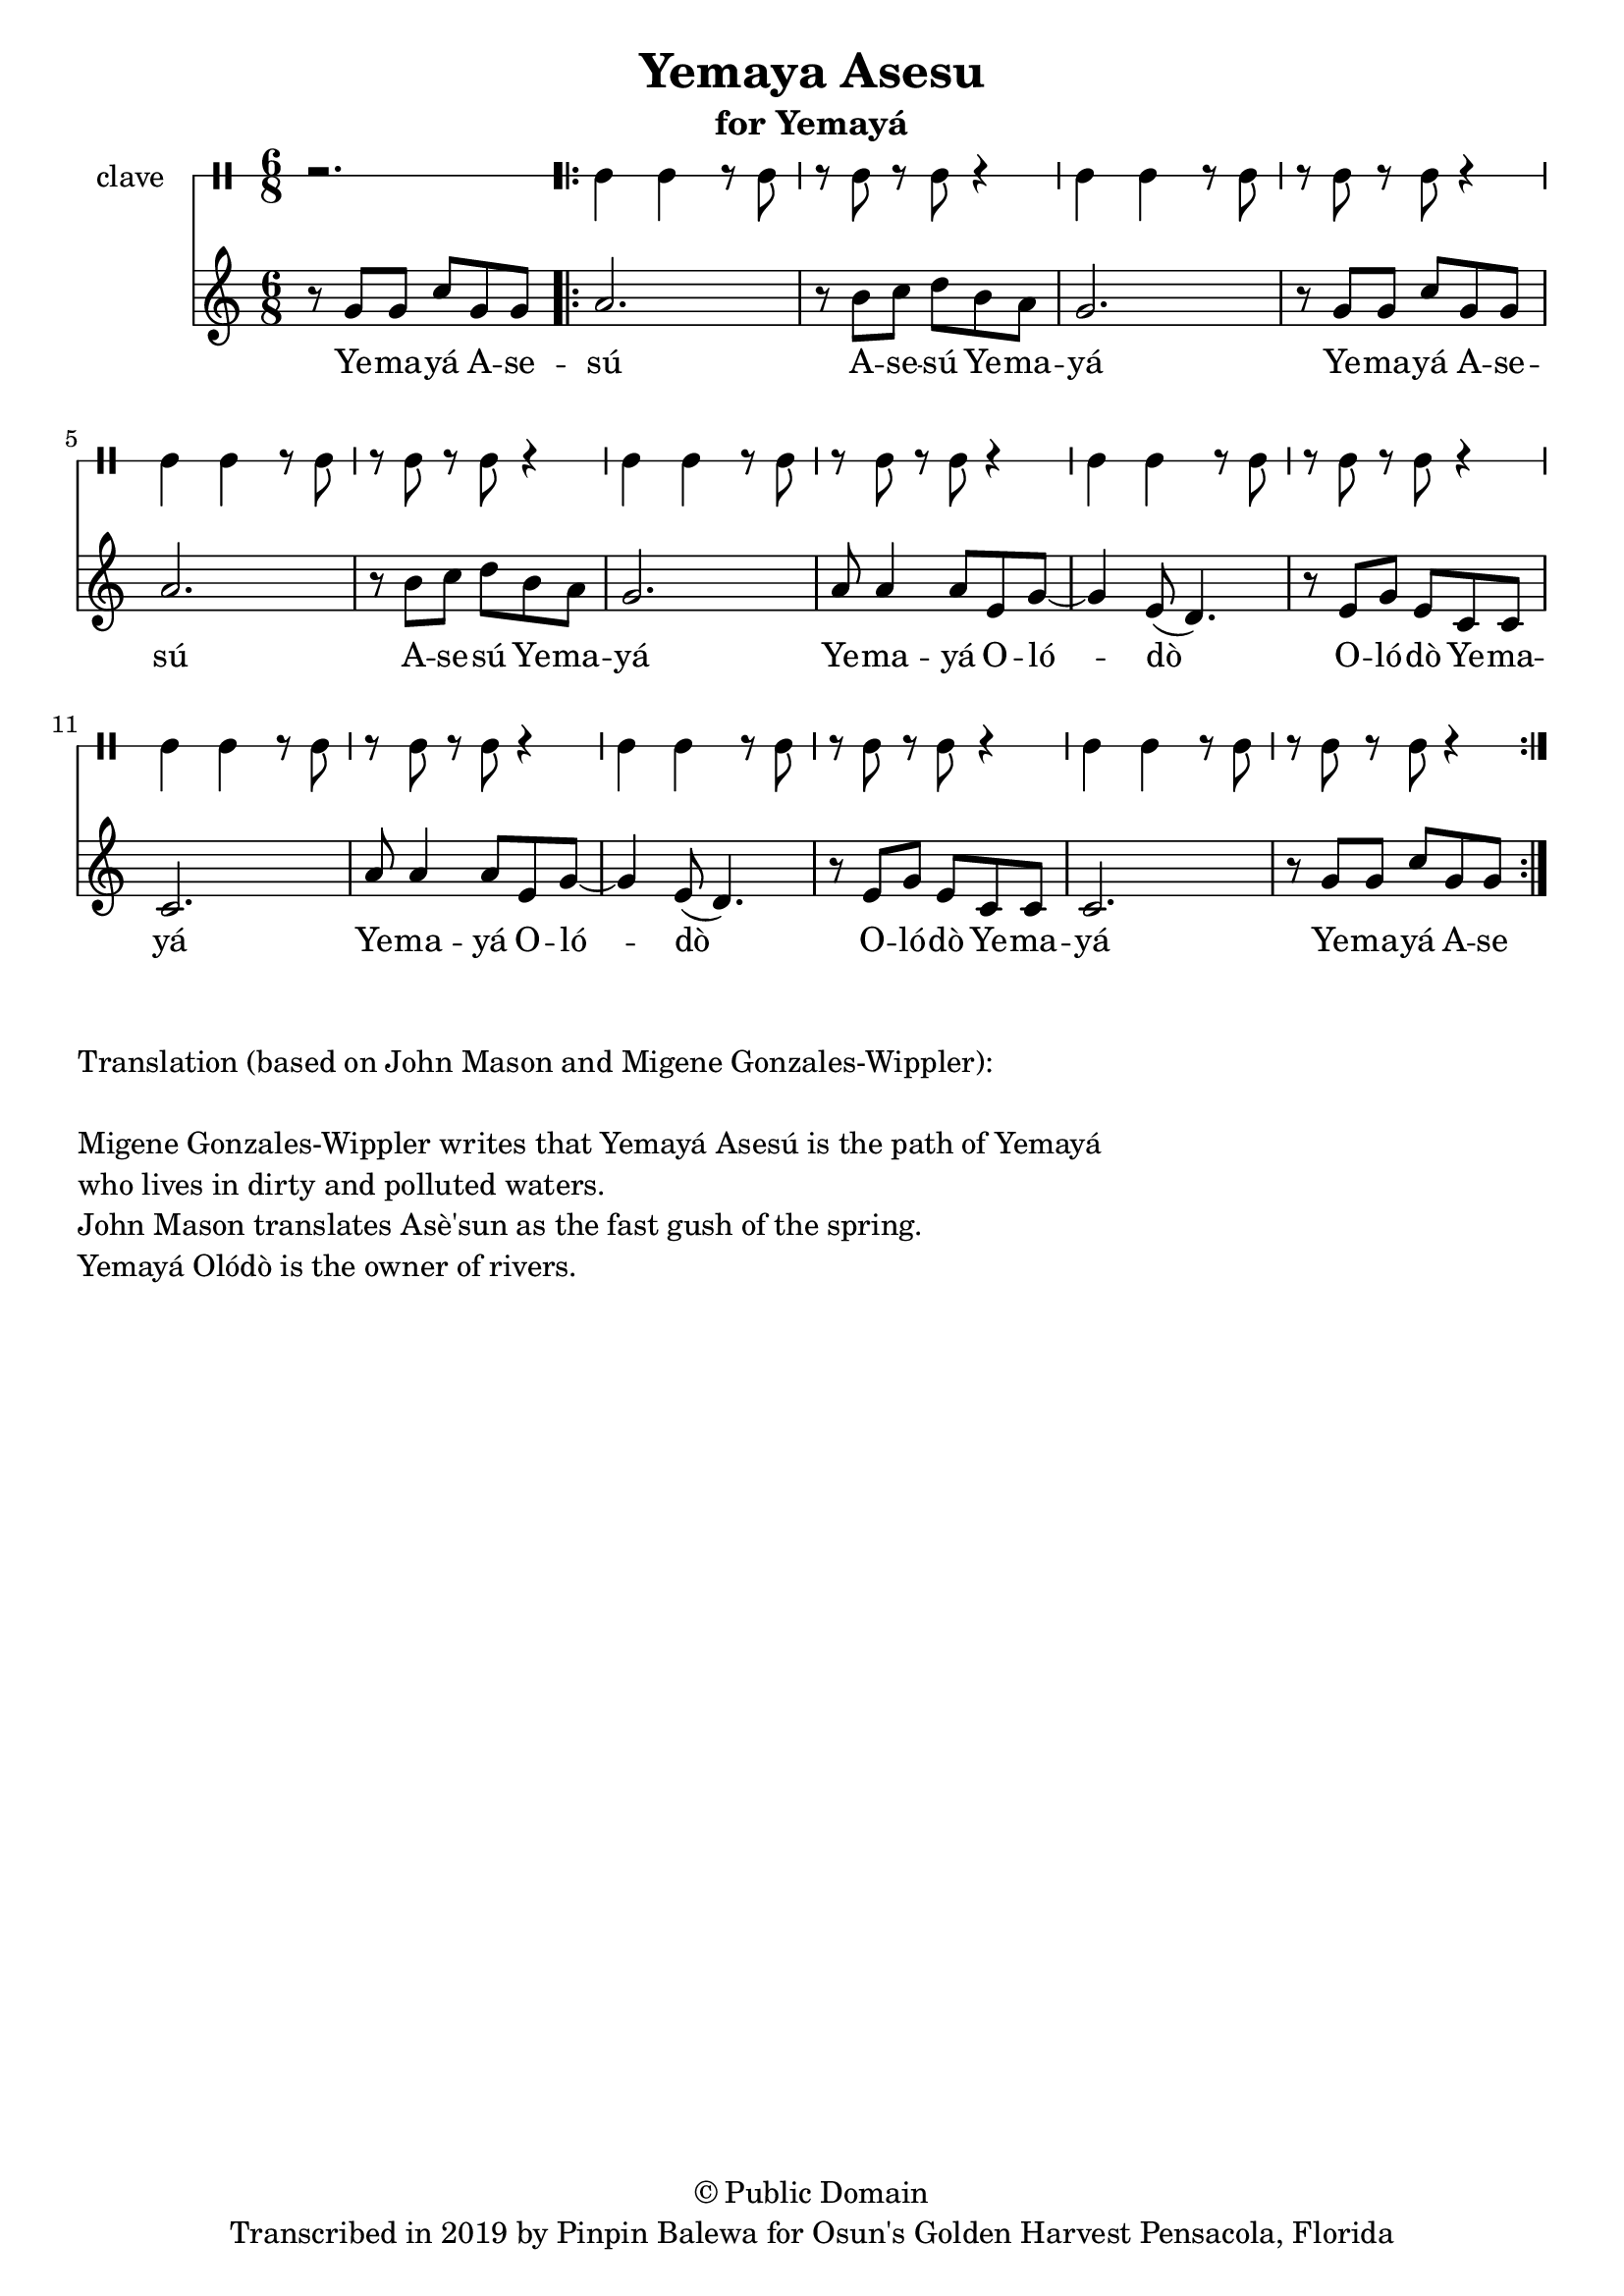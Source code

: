 \version "2.18.2"

\header {
	title = "Yemaya Asesu"
	subtitle = "for Yemayá"
	copyright = "© Public Domain"
	tagline = "Transcribed in 2019 by Pinpin Balewa for Osun's Golden Harvest Pensacola, Florida"
}

melody = \relative c'' {
  \clef treble
  \key c \major
  \time 6/8
  \set Score.voltaSpannerDuration = #(ly:make-moment 4/4)
	\new Voice = "words" {
			\partial 2. r8 g g c g g |
			
			\repeat volta 2 {
				a2. | r8 b c d b a | g2. | r8 g g c g g |
				a2. | r8 b c d b a | g2. |
				a8 a4 a8 e g~ | g4 e8( d4. ) | r8 e g e c c | c2. |
				a'8 a4 a8 e g~ | g4 e8( d4. ) | r8 e g e c c | c2. | r8 g' g c g g |
			}
		}
}

text =  \lyricmode {
	Ye -- ma -- yá A -- se -- sú A -- se -- sú Ye -- ma -- yá 
	Ye -- ma -- yá A -- se -- sú A -- se -- sú Ye -- ma -- yá 
	Ye -- ma -- yá O -- ló -- dò O -- ló -- dò Ye -- ma -- yá 
	Ye -- ma -- yá O -- ló -- dò O -- ló -- dò Ye -- ma -- yá 
	Ye -- ma -- yá A -- se 
}

clavebeat = \drummode {
	\partial 2. r2. |
	cl4 cl r8 cl8 | r8 cl r cl r4 |
	cl4 cl r8 cl8 | r8 cl r cl r4 |
	cl4 cl r8 cl8 | r8 cl r cl r4 |
	cl4 cl r8 cl8 | r8 cl r cl r4 |
	cl4 cl r8 cl8 | r8 cl r cl r4 |
	cl4 cl r8 cl8 | r8 cl r cl r4 |
	cl4 cl r8 cl8 | r8 cl r cl r4 |
	cl4 cl r8 cl8 | r8 cl r cl r4 |
}

\score {
  <<
  	\new DrumStaff \with {
  		drumStyleTable = #timbales-style
  		\override StaffSymbol.line-count = #1
  	}
  		<<
  		\set Staff.instrumentName = #"clave"
		\clavebeat 
		>>
    \new Staff  {
    	\new Voice = "one" { \melody }
  	}
  	
    \new Lyrics \lyricsto "words" \text
  >>
}

\markup {
    \column {
        \line { \null }
        \line { Translation (based on John Mason and Migene Gonzales-Wippler): }
        \line { \null }
        \line { Migene Gonzales-Wippler writes that Yemayá Asesú is the path of Yemayá }
        \line { who lives in dirty and polluted waters. }
        \line { John Mason translates Asè'sun as the fast gush of the spring. }
        \line { Yemayá Olódò is the owner of rivers. }
        \line { \null }
    }
}